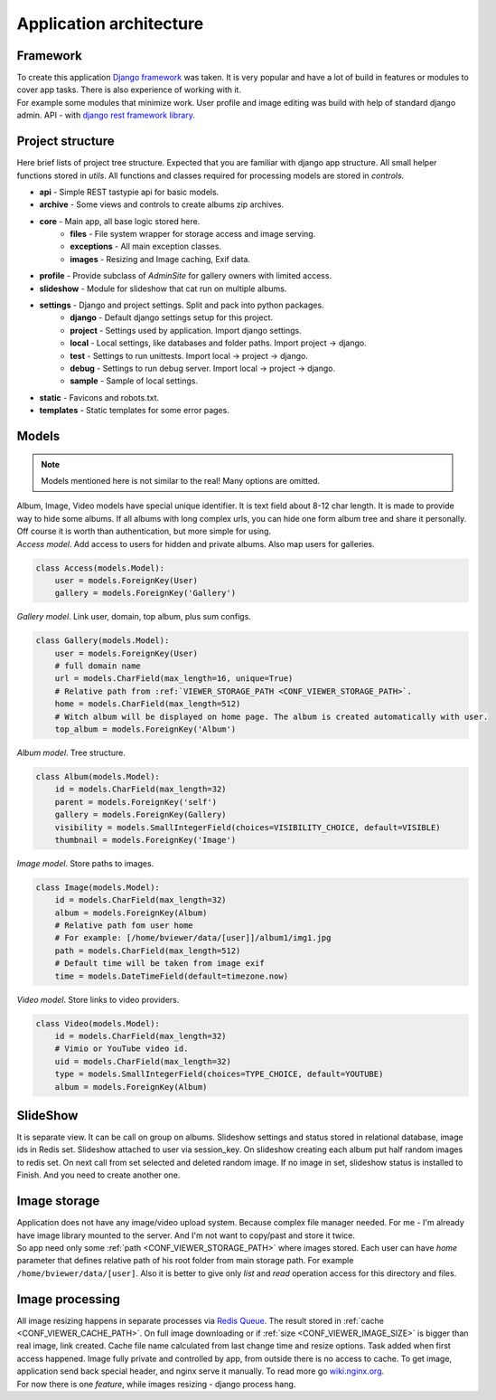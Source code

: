 ========================
Application architecture
========================

.. index:: Architecture


Framework
=========

.. index:: Framework

| To create this application `Django framework <https://www.djangoproject.com/>`__ was taken.
  It is very popular and have a lot of build in features or modules to cover app tasks.
  There is also experience of working with it.

| For example some modules that minimize work.
  User profile and image editing was build with help of standard django admin.
  API - with `django rest framework library <http://www.django-rest-framework.org/>`__.

Project structure
=================

.. index:: Project structure

| Here brief lists of project tree structure.
  Expected that you are familiar with django app structure.
  All small helper functions stored in *utils*.
  All functions and classes required for processing models are stored in *controls*.

* **api** - Simple REST tastypie api for basic models.
* **archive** - Some views and controls to create albums zip archives.
* **core** - Main app, all base logic stored here.
    * **files** - File system wrapper for storage access and image serving.
    * **exceptions** - All main exception classes.
    * **images** - Resizing and Image caching, Exif data.
* **profile** - Provide subclass of *AdminSite* for gallery owners with limited access.
* **slideshow** - Module for slideshow that cat run on multiple albums.
* **settings** - Django and project settings. Split and pack into python packages.
    * **django** - Default django settings setup for this project.
    * **project** - Settings used by application. Import django settings.
    * **local** - Local settings, like databases and folder paths. Import project -> django.
    * **test** - Settings to run unittests.  Import local -> project -> django.
    * **debug** - Settings to run debug server. Import local -> project -> django.
    * **sample** - Sample of local settings.
* **static** - Favicons and robots.txt.
* **templates** - Static templates for some error pages.


Models
======

.. index:: Models

.. note::

    Models mentioned here is not similar to the real!
    Many options are omitted.

| Album, Image, Video models have special unique identifier. It is text field about 8-12 char length.
  It is made to provide way to hide some albums. If all albums with long complex urls,
  you can hide one form album tree and share it personally. Off course it is worth than authentication,
  but more simple for using.


.. index:: Access model
.. _access-model:

| *Access model*. Add access to users for hidden and private albums. Also map users for galleries.

.. code-block:: python

    class Access(models.Model):
        user = models.ForeignKey(User)
        gallery = models.ForeignKey('Gallery')


.. index:: Gallery model
.. _gallery-model:

| *Gallery model*. Link user, domain, top album, plus sum configs.

.. code-block:: python

    class Gallery(models.Model):
        user = models.ForeignKey(User)
        # full domain name
        url = models.CharField(max_length=16, unique=True)
        # Relative path from :ref:`VIEWER_STORAGE_PATH <CONF_VIEWER_STORAGE_PATH>`.
        home = models.CharField(max_length=512)
        # Witch album will be displayed on home page. The album is created automatically with user.
        top_album = models.ForeignKey('Album')


.. index:: Album model
.. _album-model:

| *Album model*. Tree structure.

.. code-block:: python

    class Album(models.Model):
        id = models.CharField(max_length=32)
        parent = models.ForeignKey('self')
        gallery = models.ForeignKey(Gallery)
        visibility = models.SmallIntegerField(choices=VISIBILITY_CHOICE, default=VISIBLE)
        thumbnail = models.ForeignKey('Image')


.. index:: Image model
.. _image-model:

| *Image model*. Store paths to images.

.. code-block:: python

    class Image(models.Model):
        id = models.CharField(max_length=32)
        album = models.ForeignKey(Album)
        # Relative path fom user home
        # For example: [/home/bviewer/data/[user]]/album1/img1.jpg
        path = models.CharField(max_length=512)
        # Default time will be taken from image exif
        time = models.DateTimeField(default=timezone.now)


.. index:: Video model
.. _video-model:

| *Video model*. Store links to video providers.

.. code-block:: python

    class Video(models.Model):
        id = models.CharField(max_length=32)
        # Vimio or YouTube video id.
        uid = models.CharField(max_length=32)
        type = models.SmallIntegerField(choices=TYPE_CHOICE, default=YOUTUBE)
        album = models.ForeignKey(Album)


SlideShow
=========

.. index:: SlideShow

| It is separate view. It can be call on group on albums.
  Slideshow settings and status stored in relational database, image ids in Redis set.
  Slideshow attached to user via session_key.
  On slideshow creating each album put half random images to redis set.
  On next call from set selected and deleted random image.
  If no image in set, slideshow status is installed to Finish. And you need to create another one.


Image storage
=============

.. index:: Image storage

| Application does not have any image/video upload system.
  Because complex file manager needed. For me - I'm already have image library mounted to the server.
  And I'm not want to copy/past and store it twice.

| So app need only some :ref:`path <CONF_VIEWER_STORAGE_PATH>` where images stored.
  Each user can have *home* parameter that defines relative path of his root folder from main storage path.
  For example ``/home/bviewer/data/[user]``.
  Also it is better to give only *list* and *read* operation access for this directory and files.


Image processing
================

.. index:: Image processing

| All image resizing happens in separate processes via `Redis Queue <http://python-rq.org/>`__.
  The result stored in :ref:`cache <CONF_VIEWER_CACHE_PATH>`.
  On full image downloading or if :ref:`size <CONF_VIEWER_IMAGE_SIZE>` is bigger than real image, link created.
  Cache file name calculated from last change time and resize options. Task added when first access happened.
  Image fully private and controlled by app, from outside there is no access to cache.
  To get image, application send back special header, and nginx serve it manually.
  To read more go `wiki.nginx.org <http://wiki.nginx.org/X-accel>`__.

| For now there is one *feature*, while images resizing - django process hang.
